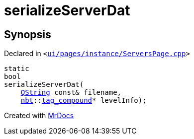 [#serializeServerDat]
= serializeServerDat
:relfileprefix: 
:mrdocs:


== Synopsis

Declared in `&lt;https://github.com/PrismLauncher/PrismLauncher/blob/develop/launcher/ui/pages/instance/ServersPage.cpp#L140[ui&sol;pages&sol;instance&sol;ServersPage&period;cpp]&gt;`

[source,cpp,subs="verbatim,replacements,macros,-callouts"]
----
static
bool
serializeServerDat(
    xref:QString.adoc[QString] const& filename,
    xref:nbt.adoc[nbt]::xref:nbt/tag_compound.adoc[tag&lowbar;compound]* levelInfo);
----



[.small]#Created with https://www.mrdocs.com[MrDocs]#
